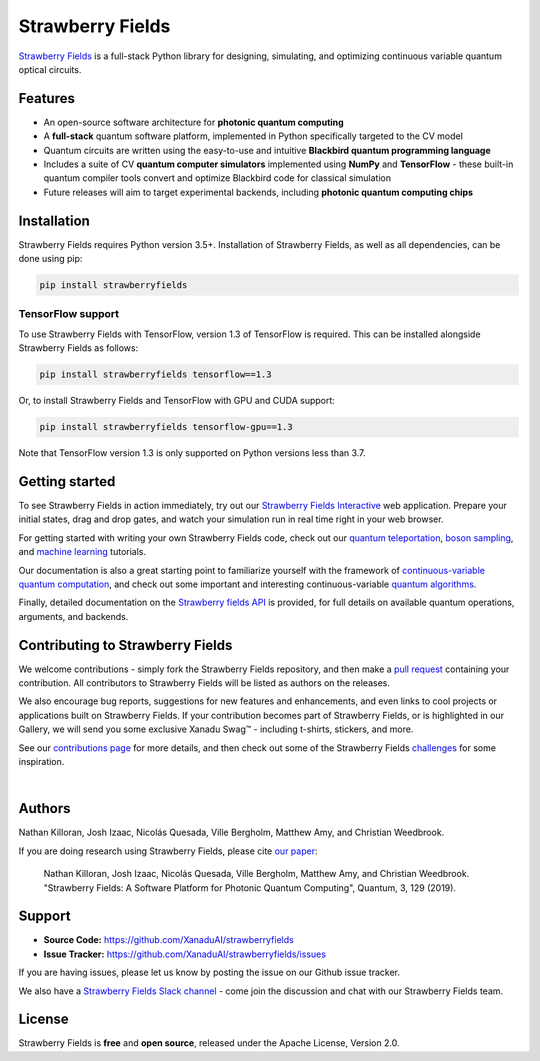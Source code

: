 Strawberry Fields
#################

.. image:: https://img.shields.io/travis/XanaduAI/strawberryfields/master.svg?style=for-the-badge
    :alt: Travis
    :target: https://travis-ci.org/XanaduAI/strawberryfields

.. image:: https://img.shields.io/codecov/c/github/xanaduai/strawberryfields/master.svg?style=for-the-badge
    :alt: Codecov coverage
    :target: https://codecov.io/gh/XanaduAI/strawberryfields

.. image:: https://img.shields.io/codacy/grade/bd14437d17494f16ada064d8026498dd.svg?style=for-the-badge
    :alt: Codacy grade
    :target: https://app.codacy.com/app/XanaduAI/strawberryfields?utm_source=github.com&utm_medium=referral&utm_content=XanaduAI/strawberryfields&utm_campaign=badger

.. image:: https://img.shields.io/readthedocs/strawberryfields.svg?style=for-the-badge
    :alt: Read the Docs
    :target: https://strawberryfields.readthedocs.io

.. image:: https://img.shields.io/pypi/v/StrawberryFields.svg?style=for-the-badge
    :alt: PyPI
    :target: https://pypi.org/project/StrawberryFields

.. image:: https://img.shields.io/pypi/pyversions/StrawberryFields.svg?style=for-the-badge
    :alt: PyPI - Python Version
    :target: https://pypi.org/project/StrawberryFields

`Strawberry Fields <https://strawberryfields.readthedocs.io>`_ is a full-stack Python library for designing,
simulating, and optimizing continuous variable quantum
optical circuits.


Features
========

* An open-source software architecture for **photonic quantum computing**

* A **full-stack** quantum software platform, implemented in Python specifically targeted to the CV model

* Quantum circuits are written using the easy-to-use and intuitive **Blackbird quantum programming language**

* Includes a suite of CV **quantum computer simulators** implemented using **NumPy** and **TensorFlow** - these built-in quantum compiler tools convert and optimize Blackbird code for classical simulation

* Future releases will aim to target experimental backends, including **photonic quantum computing chips**


Installation
============

Strawberry Fields requires Python version 3.5+. Installation of Strawberry Fields, as well as all dependencies, can be done using pip:

.. code-block:: bash

    pip install strawberryfields


TensorFlow support
------------------

To use Strawberry Fields with TensorFlow, version 1.3 of
TensorFlow is required. This can be installed alongside Strawberry Fields
as follows:

.. code-block:: console

    pip install strawberryfields tensorflow==1.3

Or, to install Strawberry Fields and TensorFlow with GPU and CUDA support:

.. code-block:: console

    pip install strawberryfields tensorflow-gpu==1.3


Note that TensorFlow version 1.3 is only supported on Python versions
less than 3.7.


Getting started
===============

To see Strawberry Fields in action immediately, try out our `Strawberry Fields Interactive <https://strawberryfields.ai>`_ web application. Prepare your initial states, drag and drop gates, and watch your simulation run in real time right in your web browser.

For getting started with writing your own Strawberry Fields code, check out our `quantum teleportation <https://strawberryfields.readthedocs.io/en/latest/tutorials/tutorial_teleportation.html>`_, `boson sampling <https://strawberryfields.readthedocs.io/en/latest/tutorials/tutorial_boson_sampling.html>`_, and `machine learning <https://strawberryfields.readthedocs.io/en/latest/tutorials/tutorial_machine_learning.html>`_ tutorials.

Our documentation is also a great starting point to familiarize yourself with the framework of `continuous-variable quantum computation <https://strawberryfields.readthedocs.io/en/latest/introduction.html>`_, and check out some important and interesting continuous-variable `quantum algorithms <https://strawberryfields.readthedocs.io/en/latest/quantum_algorithms.html>`_.

Finally, detailed documentation on the `Strawberry fields API <https://strawberryfields.readthedocs.io/en/latest/code/code.html>`_ is provided, for full details on available quantum operations, arguments, and backends.


Contributing to Strawberry Fields
=================================

We welcome contributions - simply fork the Strawberry Fields repository, and then make a
`pull request <https://help.github.com/articles/about-pull-requests/>`_ containing your contribution.  All contributors to Strawberry Fields will be listed as authors on the releases.

We also encourage bug reports, suggestions for new features and enhancements, and even links to cool projects or applications built on Strawberry Fields. If your contribution becomes part of Strawberry Fields, or is highlighted in our Gallery, we will send you some exclusive Xanadu Swag™ - including t-shirts, stickers, and more.

See our `contributions page <https://github.com/XanaduAI/strawberryfields/blob/master/.github/CONTRIBUTING.md>`_
for more details, and then check out some of the Strawberry Fields `challenges <https://github.com/XanaduAI/strawberryfields/blob/master/.github/CHALLENGES.md>`_ for some inspiration.

|

Authors
=======

Nathan Killoran, Josh Izaac, Nicolás Quesada, Ville Bergholm, Matthew Amy, and Christian Weedbrook.

If you are doing research using Strawberry Fields, please cite `our paper <https://quantum-journal.org/papers/q-2019-03-11-129/>`_:

  Nathan Killoran, Josh Izaac, Nicolás Quesada, Ville Bergholm, Matthew Amy, and Christian Weedbrook. "Strawberry Fields: A Software Platform for Photonic Quantum Computing", Quantum, 3, 129 (2019).


Support
=======

- **Source Code:** https://github.com/XanaduAI/strawberryfields
- **Issue Tracker:** https://github.com/XanaduAI/strawberryfields/issues

If you are having issues, please let us know by posting the issue on our Github issue tracker.

We also have a `Strawberry Fields Slack channel <https://u.strawberryfields.ai/slack>`_ -
come join the discussion and chat with our Strawberry Fields team.


License
=======

Strawberry Fields is **free** and **open source**, released under the Apache License, Version 2.0.
